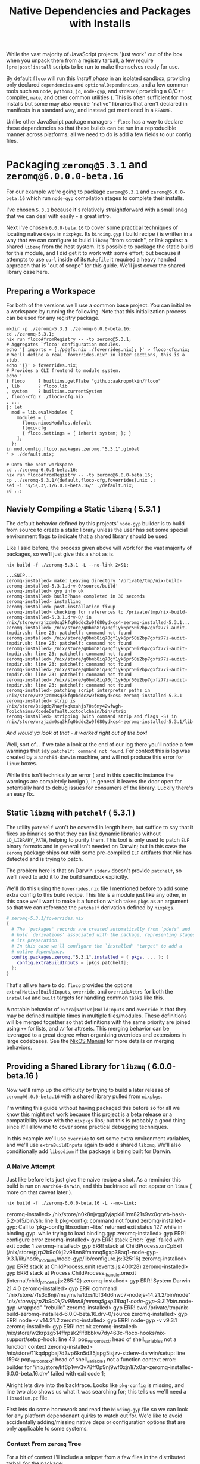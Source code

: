 #+TITLE: Native Dependencies and Packages with Installs

While the vast majority of JavaScript projects "just work" out of the box when
you unpack them from a registry tarball, a few require =[pre|post]install=
scripts to be run to make themselves ready for use.

By default =floco= will run this /install phase/ in an isolated sandbox,
providing only declared =dependencies= and =optionalDependencies=, and a few
common tools such as =node=, =python3=, =jq=, =node-gyp=, and =stdenv=
( providing a C/C++ compiler, =make=, and other common utilities ).
This is often sufficient for most installs but some may also require "native"
libraries that aren't declared in manifests in a standard way, and instead get
mentioned in a =README=.

Unlike other JavaScript package managers - =floco= has a way to declare these
dependencies so that these builds can be run in a reproducible manner across
platforms; all we need to do is add a few fields to our config files.

* Packaging =zeromq@5.3.1= and =zeromq@6.0.0.0-beta.16=

For our example we're going to package =zeromq@5.3.1= and
=zeromq@6.0.0-beta.16= which run  =node-gyp= compilation stages to complete
their installs.

I've chosen =5.3.1= because it's relatively straightforward with a small snag
that we can deal with easily - a great intro.

Next I've chosen =6.0.0-beta.16= to cover some practical techniques of
locating native deps in =nixpkgs=.
Its =binding.gyp= ( build recipe ) is written in a way that we can configure
to build =libzmq= "from scratch", or link against a shared =libzmq= from the
host system.
It's possible to package the static build for this module, and I did
get it to work with some effort; but because it attempts to use =curl= inside
of its =Makefile= it required a heavy handed approach that is "out of scope"
for this guide.
We'll just cover the shared library case here.

** Preparing a Workspace

For both of the versions we'll use a common base project.
You can initialize a workspace by running the following.
Note that this initialization process can be used for any registry package.

#+BEGIN_SRC shell
mkdir -p ./zeromq-5.3.1 ./zeromq-6.0.0-beta.16;
cd ./zeromq-5.3.1;
nix run floco#fromRegistry -- -tp zeromq@5.3.1;
# Aggregates `floco' configuration modules.
echo '{ imports = [./pdefs.nix ./foverrides.nix]; }' > floco-cfg.nix;
# We'll define a real `foverrides.nix' in later sections, this is a stub.
echo '{}' > foverrides.nix;
# Provides a CLI frontend to module system.
echo '
{ floco     ? builtins.getFlake "github:aakropotkin/floco"
, lib       ? floco.lib
, system    ? builtins.currentSystem
, floco-cfg ? ./floco-cfg.nix
, ...
}: let
  mod = lib.evalModules {
    modules = [
      floco.nixosModules.default
      floco-cfg
      { floco.settings = { inherit system; }; }
    ];
  };
in mod.config.floco.packages.zeromq."5.3.1".global
' > ./default.nix;

# Onto the next workspace
cd ../zeromq-6.0.0-beta.16;
nix run floco#fromRegistry -- -tp zeromq@6.0.0-beta.16;
cp ../zeromq-5.3.1/{default,floco-cfg,foverrides}.nix .;
sed -i 's/5\.3\.1/6.0.0-beta.16/' ./default.nix;
cd ..;
#+END_SRC

** Naviely Compiling a Static =libzmq= ( 5.3.1 )

The default behavior defined by this projects' =node-gyp= builder is to
build from source to create a static library unless the user has set some
special environment flags to indicate that a shared library should be used.

Like I said before, the process given above will work for the vast majority
of packages, so we'll just give this a shot as is.

#+BEGIN_SRC shell :exports both :results output
nix build -f ./zeromq-5.3.1 -L --no-link 2>&1;
#+END_SRC

#+begin_src shell
...SNIP...
zeromq-installed> make: Leaving directory '/private/tmp/nix-build-zeromq-installed-5.3.1.drv-0/source/build'
zeromq-installed> gyp info ok
zeromq-installed> buildPhase completed in 30 seconds
zeromq-installed> installing
zeromq-installed> post-installation fixup
zeromq-installed> checking for references to /private/tmp/nix-build-zeromq-installed-5.3.1.drv-0/ in /nix/store/wrzjzdm0sq3kfq0bddc2w9f680ydkcs4-zeromq-installed-5.3.1...
zeromq-installed> /nix/store/g0bmb8iq70gf1yk6pr50i2bp7gxfz77i-audit-tmpdir.sh: line 23: patchelf: command not found
zeromq-installed> /nix/store/g0bmb8iq70gf1yk6pr50i2bp7gxfz77i-audit-tmpdir.sh: line 23: patchelf: command not found
zeromq-installed> /nix/store/g0bmb8iq70gf1yk6pr50i2bp7gxfz77i-audit-tmpdir.sh: line 23: patchelf: command not found
zeromq-installed> /nix/store/g0bmb8iq70gf1yk6pr50i2bp7gxfz77i-audit-tmpdir.sh: line 23: patchelf: command not found
zeromq-installed> /nix/store/g0bmb8iq70gf1yk6pr50i2bp7gxfz77i-audit-tmpdir.sh: line 23: patchelf: command not found
zeromq-installed> /nix/store/g0bmb8iq70gf1yk6pr50i2bp7gxfz77i-audit-tmpdir.sh: line 23: patchelf: command not found
zeromq-installed> patching script interpreter paths in /nix/store/wrzjzdm0sq3kfq0bddc2w9f680ydkcs4-zeromq-installed-5.3.1
zeromq-installed> strip is /nix/store/8sigdq7hayfxqkxahjs70s6ny42wfwgh-Toolchains/XcodeDefault.xctoolchain/bin/strip
zeromq-installed> stripping (with command strip and flags -S) in  /nix/store/wrzjzdm0sq3kfq0bddc2w9f680ydkcs4-zeromq-installed-5.3.1/lib
#+end_src

/And would ya look at that - it worked right out of the box!/

Well, sort of...
If we take a look at the end of our log there you'll notice a few warnings
that say ~patchelf: command not found~.
For context this is log was created by a =aarch64-darwin= machine, and will
not produce this error for =linux= boxes.

While this isn't technically an error ( and in this specific instance the
warnings are completely benign ), in general it leaves the door open for
potentially hard to debug issues for consumers of the library.
Luckily there's an easy fix.

** Static =libzmq= with =patchelf= ( 5.3.1 )

The utility =patchelf= won't be covered in length here, but suffice to say
that it fixes up binaries so that they can link dynamic libraries without
=LD_LIBRARY_PATH=, helping to purify them.
This tool is only used to patch =ELF= binary formats and in general isn't
needed on Darwin; but in this case the =zeromq= package ships out with
some pre-compiled =ELF= artifacts that Nix has detected and is trying
to patch.

The problem here is that on Darwin =stdenv= doesn't provide =patchelf=, so
we'll need to add it to the build sandbox explicitly.

We'll do this using the =foverrides.nix= file I mentioned before to add
some extra config to this build recipe.
This file is a module just like any other, in this case we'll want to make
it a function which takes =pkgs= as an argument so that we can reference
the =patchelf= derivation defined by =nixpkgs=.

#+BEGIN_SRC nix
# zeromq-5.3.1/foverrides.nix
{
  # The `packages' records are created automatically from `pdefs' and
  # hold `derivations' associated with the package, representing stages of
  # its preparation.
  # In this case we'll configure the `installed' "target" to add a
  # native dependency.
  config.packages.zeromq."5.3.1".installed = { pkgs, ... }: {
    config.extraBuildInputs = [pkgs.patchelf];
  };
}
#+END_SRC

That's all we have to do.
=floco= provides the options =extra[Native]BuildInputs=, =override=, and
=overrideAttrs= for both the =installed= and =built= targets for handling
common tasks like this.

A notable behavior of =extra[Native]BuildInputs= and =override= is that
they may be defined multiple times in multiple files/modules.
These definitions will be merged together so that definitions with the
same priority are joined using =++= for lists, and =//= for attrsets.
This merging behavior can be leveraged to a great degree when organizing
overrides and extensions in large codebases.
See the
[[https://nixos.org/manual/nixos/stable/index.html#sec-option-definitions][NixOS Manual]]
for more details on merging behaviors.

** Providing a Shared Library for =libzmq= ( 6.0.0-beta.16 )

Now we'll ramp up the difficulty by trying to build a later release of
=zeromq@6.0.0-beta.16= with a shared library pulled from =nixpkgs=.

I'm writing this guide without having packaged this before so for all we
know this might not work because this project is a beta release or a
compatibility issue with the =nixpkgs= libs; but this is probably a good
thing since it'll allow me to cover some practical debugging techniques.

In this example we'll use =override= to set some extra environment
variables, and we'll use =extraBuildInputs= again to add a shared =libzmq=.
We'll also conditionally add =libsodium= if the package is being built
for Darwin.

*** A Naive Attempt

Just like before lets just give the naive recipe a shot.
As a reminder this build is run on =aarch64-darwin=, and this backtrace
will not appear on =linux= ( more on that caveat later ).

#+BEGIN_SRC shell
nix build -f ./zeromq-6.0.0-beta.16 -L --no-link;
#+END_SRC

#+RESULT:
#+begin_example shell
zeromq-installed> /nix/store/n0k8njvgg6yjapkl81rm821s9vx0qrwb-bash-5.2-p15/bin/sh: line 1: pkg-config: command not found
zeromq-installed> gyp: Call to 'pkg-config libsodium --libs' returned exit status 127 while in binding.gyp. while trying to load binding.gyp
zeromq-installed> gyp ERR! configure error
zeromq-installed> gyp ERR! stack Error: `gyp` failed with exit code: 1
zeromq-installed> gyp ERR! stack     at ChildProcess.onCpExit (/nix/store/pjrp2b9c0kj2v98nn8fmmnq5gxp38aq1-node-gyp-9.3.1/lib/node_modules/node-gyp/lib/configure.js:325:16)
zeromq-installed> gyp ERR! stack     at ChildProcess.emit (events.js:400:28)
zeromq-installed> gyp ERR! stack     at Process.ChildProcess._handle.onexit (internal/child_process.js:285:12)
zeromq-installed> gyp ERR! System Darwin 21.4.0
zeromq-installed> gyp ERR! command "/nix/store/7fs3x8nji7msymvlw1dxs1bf34d6hwc7-nodejs-14.21.2/bin/node" "/nix/store/pjrp2b9c0kj2v98nn8fmmnq5gxp38aq1-node-gyp-9.3.1/bin/.node-gyp-wrapped" "rebuild"
zeromq-installed> gyp ERR! cwd /private/tmp/nix-build-zeromq-installed-6.0.0-beta.16.drv-0/source
zeromq-installed> gyp ERR! node -v v14.21.2
zeromq-installed> gyp ERR! node-gyp -v v9.3.1
zeromq-installed> gyp ERR! not ok
zeromq-installed> /nix/store/w2krpzg514ffrpsk2flf8bbkw7dy463c-floco-hooks/nix-support/setup-hook: line 43: pop_var_context: head of shell_variables not a function context
zeromq-installed> /nix/store/11kqdpgbaj7d3vp6kn5d35jspg5isjzv-stdenv-darwin/setup: line 1594: pop_var_context: head of shell_variables not a function context
error: builder for '/nix/store/kf6p1wv3v78ff0p9nj9wf0xjn1i7x0ar-zeromq-installed-6.0.0-beta.16.drv' failed with exit code 1;
#+end_example

Alright lets dive into the backtrace.
Looks like =pkg-config= is missing, and line two also shows us what it was
searching for; this tells us we'll need a =libsodium.pc= file.

First lets do some homework and read the =binding.gyp= file so we can look
for any platform dependenant quirks to watch out for.
We'd like to avoid accidentally adding/missing native deps or
configuration options that are only applicable to some systems.

*** Context From =zeromq= Tree

For a bit of context I'll include a snippet from a few files in the
distributed tarball for the package:

**** [[https://github.com/zeromq/zeromq.js/blob/master/package.json][package.json]]

We can get a look at the =install= they've defined.

This script does not need to be defined when =binding.gyp= is present;
but if it is the =package.json= script is what gets run, otherwise
projects just run ~node-gyp rebuild~.

#+BEGIN_EXAMPLE
    "install": "(shx test -f ./script/build.js || run-s build.js) && cross-env npm_config_build_from_source=true node-gyp-build",
#+END_EXAMPLE

I haven't got a clue what =shx= is, but I recon it's some sort of
portability wrapper used to run the script ~./script/build.js~.

It's very common for projects to execute something like =postinstall.js=
in their =install= script; in this case it looks like the authors
decided to go with the name =build.js= which is somewhat misleading if
you subscribe the the conventional =npm= and =yarn= terminology for
"builds" and "installs"; but I digress.

**** [[https://github.com/zeromq/zeromq.js/blob/master/binding.gyp][binding.gyp]]

This is the build recipe run by =node-gyp=.
The format is some bastard child born of JSON + Python3 object syntax.
These are declarative wrappers around an underlying =Makefile=, often
produced by =CMake= which adds yet another layer of indirection between
the developer and =CC=/=LD=.

The declared =variables= are effectively arguments, and you can set them
using environment variables by adding the prefix =npm_config_<NAME>=.
Don't forget the prefix.
While writing this guide I forgot the prefix and spent like 30 minutes
accidentally debugging the static build because =node-gyp= ignored my
environment variables that lacked the prefix.

#+BEGIN_EXAMPLE
{
  'variables': {
    'zmq_shared%': 'false',
    'zmq_draft%': 'false',
    'zmq_no_sync_resolve%': 'false',
    'sanitizers%': 'false',
    'openssl_fips': '',
    'runtime%': 'node',
  },

# ...<SNIP>...

        ["zmq_shared == 'true'", {
          'link_settings': {
            'libraries': ['-lzmq'],
          },
        }, {
          'conditions': [
            ['OS == "mac"', {
              'libraries': [
                '<(module_root_dir)/build/libzmq/lib/libzmq.a',
                "<!@(pkg-config libsodium --libs)",
              ],
            }],

# ...<SNIP>...

}
#+END_EXAMPLE

This snippet indicates that the builder is sensitive to an environment
variable =npm_config_zmq_shared= ( among others ) which has a default
value of =false=, and that when building on Darwin
with ~zmq_shared = true~, it will use =pkg-config= to
locate =libsodium=.

It's a good thing we checked the =binding.gyp= because if I hadn't I'd
have assumed =libsodium= was required for all platforms.
The research paid off.

**** [[https://github.com/zeromq/zeromq.js/blob/master/script/build.ts][scripts/build.js]]

Next lets take a look at the script they call from their
=install= routine.

It's just a JS file, but at the bottom I noticed they have a block that
seems to add some addition =CMake= flags for certain platforms, and
they do so by checking the =ARCH= environment variable.

I'm pointing this out now because we have to set this ourselves because
( spoiler alert ) an issue we run into later requires us to set
this manually.

#+BEGIN_SRC javascript

// ...<SNIP>...

function archCMakeOptions() {
  const arch = (process.env.ARCH || process.arch).toLowerCase()
  // ...<SNIP>...
  if (process.platform === "darwin") {
    // handle MacOS Arm
    switch (arch) {
      case "x64":
      case "x86_64": {
        return ""
      }
      case "arm64": {
        return ` -DCMAKE_OSX_ARCHITECTURES=${arch}`
      }
      default: {
        return ""
      }
    }
  }
}
#+END_SRC

*** Finding =libsodium= in Nixpkgs

Since we know that the build is going to look for =libsodium= on Darwin,
we need to make sure that we have =pkg-config= AND that =libsodium.pc=
is available in the build sandbox.
To provide these lets search in Nixpkgs a bit:

#+BEGIN_SRC shell :exports both :results output
nix search nixpkgs '\.libsodium';
#+END_SRC

#+RESULTS:
: * legacyPackages.aarch64-darwin.libsodium (1.0.18)
:   A modern and easy-to-use crypto library

Easy enough.
Now lets make see if =libsodium.pc= is provided in the default =output=,
or if we need to use a secondary output such as =lib= or =dev= to get the
=pkg-config= metadata.

#+BEGIN_SRC shell :exports both :results output
# Lets try the default output ( comes back empty )
find "$( nix build nixpkgs#libsodium --no-link --print-out-paths; )"  \
     -name '*.pc'|grep .||echo NONE;

# Lets look for alternative outputs.
nix eval nixpkgs#libsodium.outputs;

# Lets try `dev' ( BINGO! )
find "$( nix build nixpkgs#libsodium.dev --no-link --print-out-paths; )" \
     -name '*.pc'|grep .||echo NONE;
#+END_SRC

#+RESULTS:
: NONE
: [ "out" "dev" ]
: /nix/store/820s23l9i9lqksg1dsxyxjgcsi2q3gp0-libsodium-1.0.18-dev/lib/pkgconfig/libsodium.pc

This tells us we need to add =pkgs.libsodium.dev= for =pkg-config=
to resolve our library.


Next lets look for a shared library form of =libzmq=, being =libzmq.so=
on linux, or =libzmq.dyllib= on Darwin.

#+BEGIN_SRC shell :exports both :results output
nix search nixpkgs '\.(libzmq|zeromq)';
#+END_SRC

#+RESULTS:
: * legacyPackages.aarch64-darwin.lispPackages_new.sbclPackages.zeromq (20160318-git)
: * legacyPackages.aarch64-darwin.lispPackages_new.sbclPackages.zeromq_dot_tests (20160318-git)
: * legacyPackages.aarch64-darwin.octavePackages.zeromq (7.3.0-zeromq-1.5.3)
:   ZeroMQ bindings for GNU Octave
: * legacyPackages.aarch64-darwin.zeromq (4.3.4)
:   The Intelligent Transport Layer
: * legacyPackages.aarch64-darwin.zeromq4 (4.3.4)
:   The Intelligent Transport Layer
#+end_example

The last two look right to me, since the earlier results appear to be
modules/packages for =octave= and =LISP=.
Because both of the final results have the same version number and
description, my bet is that they're aliases of one another.

I have some concerns about the 4.x major version number though.
I'll cross my fingers and hope that the version number used by the JS
module doesn't necessarily correspond to the C library.
Like I said, I haven't packaged this before so this type of hiccup was
always a risk.

*** Writing the Recipe

We'll extend our =foverrides.nix= file from before:

Lets start with these additions based on what learned in our
research above.

#+BEGIN_SRC nix
# zeromq-6.0.0-beta.16/foverrides.nix
{
  config.floco.packages.zeromq."6.0.0-beta.16" = {
    installed = { pkgs, ... }: {

      config.extraBuildInputs = [
        # Always add these.
        pkgs.zeromq
      ] ++ ( if ! pkgs.stdenv.hostPlatform.isDarwin then [] else [
        # Only add these for when the host system is `darwin'.
        pkgs.pkgconfig
        pkgs.libsodium.dev
      ] );

      # Setting `override' attrs causes them to be set on the underlying
      # derivation, which then get set as environment variables in the
      # sandbox where we run out install.
      # We want to tell `node-gyp' to look for the shared `libzmq', so
      # we'll set the variable we found in their `binding.gyp' file.
      # XXX: You must quote "true" because `binding.gyp' expects a
      # string, and a Nix boolean of `false' gets stringized as the
      # empty string.
      config.override.npm_config_zmq_shared = "true";

    };
  };
}
#+END_SRC

And if we run another build, we survive past our previous crash, but
we've got a new one.

#+BEGIN_EXAMPLE shell
zeromq-installed> gyp info spawn args [ 'BUILDTYPE=Release', '-C', 'build' ]
zeromq-installed> make: Entering directory '/private/tmp/nix-build-zeromq-installed-6.0.0-beta.16.drv-0/source/build'
zeromq-installed>   TOUCH Release/obj.target/libzmq.stamp
zeromq-installed>   CXX(target) Release/obj.target/zeromq/src/context.o
zeromq-installed> error: unknown target CPU 'armv8.3-a+crypto+sha2+aes+crc+fp16+lse+simd+ras+rdm+rcpc'
zeromq-installed> note: valid target CPU values are: nocona, core2, penryn, bonnell, atom, silvermont, slm, goldmont, goldmont-plus, tremont, nehalem, corei7, westmere, sandybridge, corei7-avx, ivybridge, core-avx-i, haswell, core-avx2, broadwell, skylake, skylake-avx512, skx, cascadelake, cooperlake, cannonlake, icelake-client, icelake-server, tigerlake, knl, knm, k8, athlon64, athlon-fx, opteron, k8-sse3, athlon64-sse3, opteron-sse3, amdfam10, barcelona, btver1, btver2, bdver1, bdver2, bdver3, bdver4, znver1, znver2, x86-64
#+END_EXAMPLE

This backtrace looks like a failure to detect the system's architecture.
I can't say why it failed, but experience tells me that the conflicting
output people get from =arch= and =uname= CLI commands between various
implementations is usaully the root cause.
In any case, we noticed before that the =build.js= script checks an
environment variable =ARCH=, so we might try setting that.
In that file we'll find the exact patterns they expect which are "x86_64",
and "arm64", which we can set based on info pulled out of =stdenv=.

Here's another draft of =foverrides.nix=:

#+BEGIN_SRC nix
# zeromq-6.0.0-beta.16/foverrides.nix
{
  config.floco.packages.zeromq."6.0.0-beta.16" = {
    installed = { pkgs, ... }: {

      config.extraBuildInputs = [
        # Always add this one.
        pkgs.zeromq
      ] ++ ( if ! pkgs.stdenv.hostPlatform.isDarwin then [] else [
        # Only add these for when the host system is `darwin'.
        pkgs.pkgconfig
        pkgs.libsodium.dev
      ] );

      # Setting `override' attrs causes them to be set on the underlying
      # derivation, which then get set as environment variables in the
      # sandbox where we run out install.
      # We want to tell `node-gyp' to look for the shared `libzmq', so
      # we'll set the variable we found in their `binding.gyp' file.
      # XXX: You must quote "true" because `binding.gyp' expects a string,
      # and a Nix boolean of `false' gets stringized as the empty string.
      config.override.npm_config_zmq_shared = "true";
      config.override.ARCH                  =
        if pkgs.stdenv.hostPlatform.isx86_64 then "x86_64" else "arm64";

    };
  };
}
#+END_SRC

Lets see how we did:

#+BEGIN_SRC shell
nix build -f ./zeromq-6.0.0-beta.16 -L --no-link;
#+END_SRC

#+RESULT:
#+BEGIN_EXAMPLE
...<SNIP>...
zeromq-installed> make: Leaving directory '/private/tmp/nix-build-zeromq-installed-6.0.0-beta.16.drv-0/source/build'
zeromq-installed> gyp info ok
zeromq-installed> @nix { "action": "setPhase", "phase": "installPhase" }
zeromq-installed> installing
zeromq-installed> post-installation fixup
zeromq-installed> checking for references to /private/tmp/nix-build-zeromq-installed-6.0.0-beta.16.drv-0/ in /nix/store/2ra6949ynpbs3y3l57y0wa69mhdyr7il-zeromq-installed-6.0.0-beta.16...
zeromq-installed> /nix/store/g0bmb8iq70gf1yk6pr50i2bp7gxfz77i-audit-tmpdir.sh: line 23: patchelf: command not found
zeromq-installed> /nix/store/g0bmb8iq70gf1yk6pr50i2bp7gxfz77i-audit-tmpdir.sh: line 23: patchelf: command not found
zeromq-installed> patching script interpreter paths in /nix/store/2ra6949ynpbs3y3l57y0wa69mhdyr7il-zeromq-installed-6.0.0-beta.16
zeromq-installed> strip is /nix/store/8sigdq7hayfxqkxahjs70s6ny42wfwgh-Toolchains/XcodeDefault.xctoolchain/bin/strip
zeromq-installed> stripping (with command strip and flags -S) in  /nix/store/2ra6949ynpbs3y3l57y0wa69mhdyr7il-zeromq-installed-6.0.0-beta.16/lib
#+END_EXAMPLE

And we have a winner!
